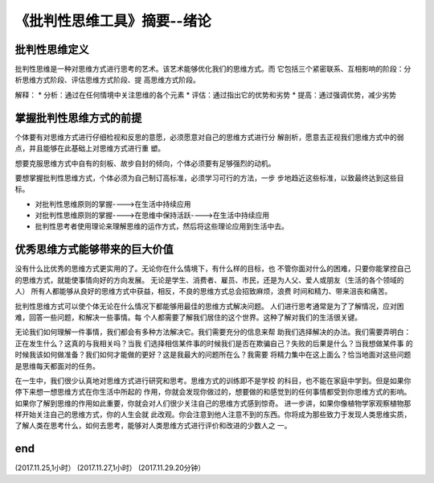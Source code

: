 ======================================================================
《批判性思维工具》摘要--绪论
======================================================================

批判性思维定义
----------------------------------------------------------------------
批判性思维是一种对思维方式进行思考的艺术。该艺术能够优化我们的思维方式。而
它包括三个紧密联系、互相影响的阶段：分析思维方式阶段、评估思维方式阶段、提
高思维方式阶段。

解释：
* 分析：通过在任何情境中关注思维的各个元素
* 评估：通过指出它的优势和劣势
* 提高：通过强调优势，减少劣势

掌握批判性思维方式的前提
----------------------------------------------------------------------
个体要有对思维方式进行仔细检视和反思的意愿，必须愿意对自己的思维方式进行分
解剖析，愿意去正视我们思维方式中的弱点，并且能够在此基础上对思维方式进行重
塑。

想要克服思维方式中自有的刻板、故步自封的倾向，个体必须要有足够强烈的动机。

要想掌握批判性思维方式，个体必须为自己制订高标准，必须学习可行的方法，一步
步地趋近这些标准，以致最终达到这些目标。

* 对批判性思维原则的掌握---->在生活中持续应用
* 对批判性思维原则的掌握---->在思维中保持活跃---->在生活中持续应用
* 批判性思考者使用理论来理解思维的运作方式，然后将这些理论应用到生活中去。

优秀思维方式能够带来的巨大价值
----------------------------------------------------------------------
没有什么比优秀的思维方式更实用的了。无论你在什么情境下，有什么样的目标，也
不管你面对什么的困难，只要你能掌控自己的思维方式，就能使事情向好的方向发展。
无论是学生、消费者、雇员、市民，还是为人父、爱人或朋友（生活的各个领域的人）
所有人都能够从良好的思维方式中获益，相反，不良的思维方式总会招致麻烦，浪费
时间和精力、带来沮丧和痛苦。

批判性思维方式可以使个体无论在什么情况下都能够用最佳的思维方式解决问题。
人们进行思考通常是为了了解情况，应对困难，回答一些问题，和解决一些事情。每
个人都需要了解我们居住的这个世界。这种了解对我们的生活很关键。

无论我们如何理解一件事情，我们都会有多种方法解决它。我们需要充分的信息来帮
助我们选择解决的办法。我们需要弄明白：正在发生什么？这真的与我相关吗？当我
们选择相信某件事的时候我们是否在欺骗自己？失败的后果是什么？当我想做某件事
的时候我该如何做准备？我们如何才能做的更好？这是我最大的问题所在么？我需要
将精力集中在这上面么？恰当地面对这些问题是思维每天都面对的任务。

在一生中，我们很少认真地对思维方式进行研究和思考。思维方式的训练即不是学校
的科目，也不能在家庭中学到。但是如果你停下来想一想思维方式在你生活中所起的
作用，你就会发现你做过的，想要做的和感觉到的任何事情都受到你思维方式的影响。
如果你了解到思维的作用如此重要，你就会对人们很少关注自己的思维方式感到惊奇。
进一步讲，如果你像植物学家观察植物那样开始关注自己的思维方式，你的人生会就
此改观。你会注意到他人注意不到的东西。你将成为那些致力于发现人类思维实质，
了解人类在思考什么，如何去思考，能够对人类思维方式进行评价和改进的少数人之
一。


end
----------------------------------------------------------------------  
(2017.11.25,1小时）
(2017.11.27,1小时）
(2017.11.29.20分钟）
